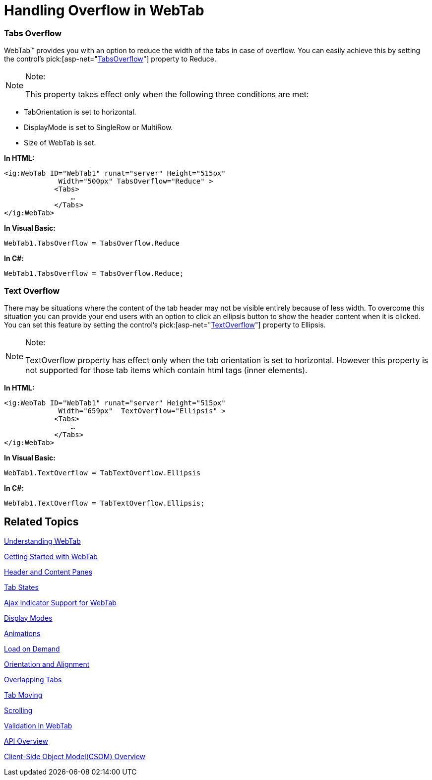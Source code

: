 ﻿////

|metadata|
{
    "name": "webtab-handling-overflow-in-webtab",
    "controlName": ["WebTab"],
    "tags": ["How Do I"],
    "guid": "{BAEE1662-D593-45BB-98C2-B7EF3A94F771}",  
    "buildFlags": [],
    "createdOn": "0001-01-01T00:00:00Z"
}
|metadata|
////

= Handling Overflow in WebTab

=== Tabs Overflow

WebTab™ provides you with an option to reduce the width of the tabs in case of overflow. You can easily achieve this by setting the control’s  pick:[asp-net="link:infragistics4.web.v{ProductVersion}~infragistics.web.ui.layoutcontrols.webtab~tabsoverflow.html[TabsOverflow]"]  property to Reduce.

.Note:
[NOTE]
====
This property takes effect only when the following three conditions are met:
====

* TabOrientation is set to horizontal.
* DisplayMode is set to SingleRow or MultiRow.
* Size of WebTab is set.


*In HTML:*

----
<ig:WebTab ID="WebTab1" runat="server" Height="515px" 
             Width="500px" TabsOverflow="Reduce" >
            <Tabs>
                …
            </Tabs>
</ig:WebTab>
----

*In Visual Basic:*

----
WebTab1.TabsOverflow = TabsOverflow.Reduce
----

*In C#:*

----
WebTab1.TabsOverflow = TabsOverflow.Reduce;
----

=== Text Overflow

There may be situations where the content of the tab header may not be visible entirely because of less width. To overcome this situation you can provide your end users with an option to click an ellipsis button to show the header content when it is clicked. You can set this feature by setting the control’s  pick:[asp-net="link:infragistics4.web.v{ProductVersion}~infragistics.web.ui.layoutcontrols.webtab~textoverflow.html[TextOverflow]"]  property to Ellipsis.

.Note:
[NOTE]
====
TextOverflow property has effect only when the tab orientation is set to horizontal. However this property is not supported for those tab items which contain html tags (inner elements).
====

*In HTML:*

----
<ig:WebTab ID="WebTab1" runat="server" Height="515px" 
             Width="659px"  TextOverflow="Ellipsis" >
            <Tabs>
                …
            </Tabs>
</ig:WebTab>
----

*In Visual Basic:*

----
WebTab1.TextOverflow = TabTextOverflow.Ellipsis
----

*In C#:*

----
WebTab1.TextOverflow = TabTextOverflow.Ellipsis;
----

== Related Topics

link:webtab-about-webtab.html[Understanding WebTab]

link:webtab-getting-started-with-webtab.html[Getting Started with WebTab]

link:webtab-header-and-content-panes.html[Header and Content Panes]

link:webtab-tab-states.html[Tab States]

link:webtab-ajax-indicator-support-for-webtab.html[Ajax Indicator Support for WebTab]

link:webtab-display-modes.html[Display Modes]

link:webtab-animations.html[Animations]

link:webtab-load-on-demand.html[Load on Demand]

link:webtab-orientation-and-alignment.html[Orientation and Alignment]

link:webtab-overlapping-tabs.html[Overlapping Tabs]

link:webtab-tab-moving.html[Tab Moving]

link:webtab-scrolling.html[Scrolling]

link:webtab-validation-in-webtab.html[Validation in WebTab]

link:webtab-api-overview.html[API Overview]

link:webtab-client-side-object-model.html[Client-Side Object Model(CSOM) Overview]